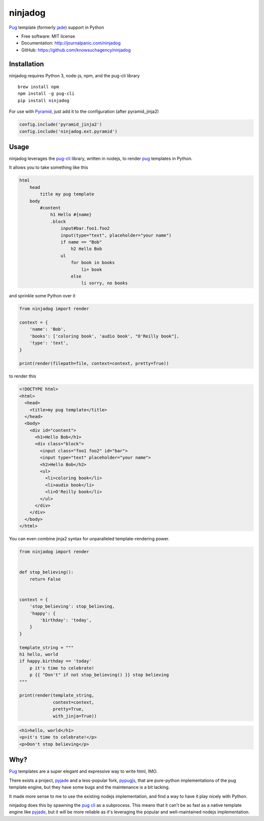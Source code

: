 ========
ninjadog
========


.. image:: https://img.shields.io/pypi/v/ninjadog.svg
        :target: https://pypi.org/project/ninjadog/

.. image:: https://img.shields.io/travis/knowsuchagency/ninjadog.svg
        :target: https://travis-ci.org/knowsuchagency/ninjadog

.. image:: https://pyup.io/repos/github/knowsuchagency/ninjadog/shield.svg
     :target: https://pyup.io/repos/github/knowsuchagency/ninjadog/
     :alt: Updates


`Pug`_ template (formerly `jade`_) support in Python


* Free software: MIT license
* Documentation: http://journalpanic.com/ninjadog
* GitHub: https://github.com/knowsuchagency/ninjadog



Installation
------------

ninjadog requires Python 3, node-js, npm, and the pug-cli library

::

    brew install npm
    npm install -g pug-cli
    pip install ninjadog


For use with `Pyramid`_, just add it to the configuration (after pyramid_jinja2)

.. code-block:: python

    config.include('pyramid_jinja2')
    config.include('ninjadog.ext.pyramid')


Usage
-----

ninjadog leverages the `pug-cli`_ library, written in nodejs, to render
`pug`_ templates in Python.

It allows you to take something like this

.. code-block:: pug

    html
        head
            title my pug template
        body
            #content
                h1 Hello #{name}
                .block
                    input#bar.foo1.foo2
                    input(type="text", placeholder="your name")
                    if name == "Bob"
                        h2 Hello Bob
                    ul
                        for book in books
                            li= book
                        else
                            li sorry, no books


and sprinkle some Python over it

.. code-block:: python

    from ninjadog import render

    context = {
        'name': 'Bob',
        'books': ['coloring book', 'audio book', "O'Reilly book"],
        'type': 'text',
    }

    print(render(filepath=file, context=context, pretty=True))

to render this

.. code-block:: html

    <!DOCTYPE html>
    <html>
      <head>
        <title>my pug template</title>
      </head>
      <body>
        <div id="content">
          <h1>Hello Bob</h1>
          <div class="block">
            <input class="foo1 foo2" id="bar">
            <input type="text" placeholder="your name">
            <h2>Hello Bob</h2>
            <ul>
              <li>coloring book</li>
              <li>audio book</li>
              <li>O'Reilly book</li>
            </ul>
          </div>
        </div>
      </body>
    </html>


You can even combine jinja2 syntax for unparalleled
template-rendering power.

.. code-block:: python


    from ninjadog import render


    def stop_believing():
        return False


    context = {
        'stop_believing': stop_believing,
        'happy': {
            'birthday': 'today',
        }
    }

    template_string = """
    h1 hello, world
    if happy.birthday == 'today'
        p it's time to celebrate!
        p {{ "Don't" if not stop_believing() }} stop believing
    """

    print(render(template_string,
                 context=context,
                 pretty=True,
                 with_jinja=True))



.. code-block:: html

    <h1>hello, world</h1>
    <p>it's time to celebrate!</p>
    <p>Don't stop believing</p>


Why?
----

`Pug`_ templates are a super elegant and expressive way to write
html, IMO.

There exists a project, `pyjade`_ and a less-popular fork, `pypugjs`_,
that are pure-python implementations of the pug template engine,
but they have some bugs and the maintenance is a bit lacking.

It made more sense to me to use the existing nodejs implementation,
and find a way to have it play nicely with Python.

ninjadog does this by spawning the `pug cli`_ as a subprocess.
This means that it can't be as fast as a native template engine
like `pyjade`_, but it will be more reliable as it's leveraging
the popular and well-maintained nodejs implementation.


.. _pug: https://pugjs.org/api/getting-started.html
.. _jade: https://naltatis.github.io/jade-syntax-docs/
.. _pyjade: https://github.com/syrusakbary/pyjade
.. _pypugjs: https://github.com/matannoam/pypugjs
.. _pug-cli: https://www.npmjs.com/package/pug-cli
.. _pug cli: https://www.npmjs.com/package/pug-cli
.. _jinja2: http://jinja.pocoo.org/
.. _jinja 2: http://jinja.pocoo.org/
.. _pyramid: https://trypyramid.com/


